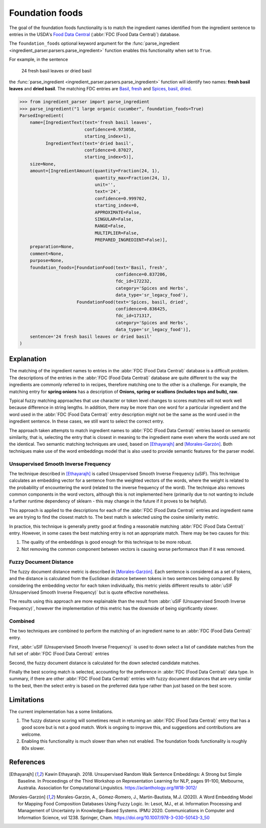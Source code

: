 Foundation foods
================

.. versionchanged:: v2.1.0

    This functionality matches ingredients to the FDC database.

    Whilst the changes are API compatible with earlier versions, the contents of the fields in the :class:`FoundationFood <ingredient_parser.dataclasses.FoundationFood>` objects are different.

The goal of the foundation foods functionality is to match the ingredient names identified from the ingredient sentence to entries in the USDA's `Food Data Central <https://fdc.nal.usda.gov/>`_ (:abbr:`FDC (Food Data Central)`) database.

The ``foundation_foods`` optional keyword argument for the :func:`parse_ingredient <ingredient_parser.parsers.parse_ingredient>` function enables this functionality when set to ``True``.

For example, in the sentence

    24 fresh basil leaves or dried basil

the :func:`parse_ingredient <ingredient_parser.parsers.parse_ingredient>` function will identify two names: **fresh basil leaves** and **dried basil**. The matching FDC entries are `Basil, fresh <https://fdc.nal.usda.gov/food-details/172232/nutrients>`_ and `Spices, basil, dried <https://fdc.nal.usda.gov/food-details/171317/nutrients>`_.

.. code:: python

    >>> from ingredient_parser import parse_ingredient
    >>> parse_ingredient("1 large organic cucumber", foundation_foods=True)
    ParsedIngredient(
        name=[IngredientText(text='fresh basil leaves',
                             confidence=0.973058,
                             starting_index=1),
              IngredientText(text='dried basil',
                             confidence=0.87027,
                             starting_index=5)],
        size=None,
        amount=[IngredientAmount(quantity=Fraction(24, 1),
                                 quantity_max=Fraction(24, 1),
                                 unit='',
                                 text='24',
                                 confidence=0.999702,
                                 starting_index=0,
                                 APPROXIMATE=False,
                                 SINGULAR=False,
                                 RANGE=False,
                                 MULTIPLIER=False,
                                 PREPARED_INGREDIENT=False)],
        preparation=None,
        comment=None,
        purpose=None,
        foundation_foods=[FoundationFood(text='Basil, fresh',
                                         confidence=0.837206,
                                         fdc_id=172232,
                                         category='Spices and Herbs',
                                         data_type='sr_legacy_food'),
                          FoundationFood(text='Spices, basil, dried',
                                         confidence=0.836425,
                                         fdc_id=171317,
                                         category='Spices and Herbs',
                                         data_type='sr_legacy_food')],
        sentence='24 fresh basil leaves or dried basil'
    )

Explanation
^^^^^^^^^^^

The matching of the ingredient names to entries in the :abbr:`FDC (Food Data Central)` database is a difficult problem.
The descriptions of the entries in the :abbr:`FDC (Food Data Central)` database are quite different to the way the ingredients are commonly referred to in recipes, therefore matching one to the other is a challenge.
For example, the matching entry for **spring onions** has a description of **Onions, spring or scallions (includes tops and bulb), raw**.

Typical fuzzy matching approaches that use character or token level changes to scores matches will not work well because difference in string lengths.
In addition, there may be more than one word for a particular ingredient and the word used in the :abbr:`FDC (Food Data Central)` entry description might not be the same as the word used in the ingredient sentence.
In these cases, we still want to select the correct entry.

The approach taken attempts to match ingredient names to :abbr:`FDC (Food Data Central)` entries based on semantic similarity, that is, selecting the entry that is closest in meaning to the ingredient name even where the words used are not the identical.
Two semantic matching techniques are used, based on [Ethayarajh]_ and [Morales-Garzón]_.
Both techniques make use of the word embeddings model that is also used to provide semantic features for the parser model.

Unsupervised Smooth Inverse Frequency
~~~~~~~~~~~~~~~~~~~~~~~~~~~~~~~~~~~~~

The technique described in [Ethayarajh]_ is called Unsupervised Smooth Inverse Frequency (uSIF).
This technique calculates an embedding vector for a sentence from the weighted vectors of the words, where the weight is related to the probability of encountering the word (related to the inverse frequency of the word).
The technique also removes common components in the word vectors, although this is not implemented here (primarily due to not wanting to include a further runtime dependency of sklearn - this may change in the future if it proves to be helpful).

This approach is applied to the descriptions for each of the :abbr:`FDC (Food Data Central)` entries and ingredient name we are trying to find the closest match to.
The best match is selected using the cosine similarity metric.

In practice, this technique is generally pretty good at finding a reasonable matching :abbr:`FDC (Food Data Central)` entry.
However, in some cases the best matching entry is not an appropriate match.
There may be two causes for this:

1. The quality of the embeddings is good enough for this technique to be more robust.

2. Not removing the common component between vectors is causing worse performance than if it was removed.


Fuzzy Document Distance
~~~~~~~~~~~~~~~~~~~~~~~

The fuzzy document distance metric is described in [Morales-Garzón]_.
Each sentence is considered as a set of tokens, and the distance is calculated from the Euclidean distance between tokens in two sentences being compared.
By considering the embedding vector for each token individually, this metric yields different results to :abbr:`uSIF (Unsupervised Smooth Inverse Frequency)` but is quote effective nonetheless.

The results using this approach are more explainable than the result from :abbr:`uSIF (Unsupervised Smooth Inverse Frequency)`, however the implementation of this metric has the downside of being significantly slower.

Combined
~~~~~~~~

The two techniques are combined to perform the matching of an ingredient name to an :abbr:`FDC (Food Data Central)` entry.

First, :abbr:`uSIF (Unsupervised Smooth Inverse Frequency)` is used to down select a list of candidate matches from the full set of :abbr:`FDC (Food Data Central)` entries

Second, the fuzzy document distance is calculated for the down selected candidate matches.

Finally the best scoring match is selected, accounting for the preference in :abbr:`FDC (Food Data Central)` data type.
In summary, if there are other :abbr:`FDC (Food Data Central)` entries with fuzzy document distances that are very similar to the best, then the select entry is based on the preferred data type rather than just based on the best score.

Limitations
^^^^^^^^^^^

The current implementation has a some limitations.

#. The fuzzy distance scoring will sometimes result in returning an :abbr:`FDC (Food Data Central)` entry that has a good score but is not a good match.
   Work is ongoing to improve this, and suggestions and contributions are welcome.

#. Enabling this functionality is much slower than when not enabled.
   The foundation foods functionality is roughly 80x slower.

References
^^^^^^^^^^

.. [Ethayarajh] Kawin Ethayarajh. 2018. Unsupervised Random Walk Sentence Embeddings: A Strong but Simple Baseline. In Proceedings of the Third Workshop on Representation Learning for NLP, pages 91–100, Melbourne, Australia. Association for Computational Linguistics. https://aclanthology.org/W18-3012/

.. [Morales-Garzón] Morales-Garzón, A., Gómez-Romero, J., Martin-Bautista, M.J. (2020). A Word Embedding Model for Mapping Food Composition Databases Using Fuzzy Logic. In: Lesot, MJ., et al. Information Processing and Management of Uncertainty in Knowledge-Based Systems. IPMU 2020. Communications in Computer and Information Science, vol 1238. Springer, Cham. https://doi.org/10.1007/978-3-030-50143-3_50
